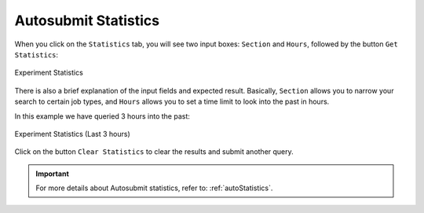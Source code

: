 .. _statistics:

Autosubmit Statistics
=====================


When you click on the ``Statistics`` tab, you will see two input boxes: ``Section`` and ``Hours``, followed by the button ``Get Statistics``:

.. figure:: fig/fig_stat_1.jpg
   :name: experiment_stats
   :width: 100%
   :align: center
   :alt: Experiment Stat 1

   Experiment Statistics

There is also a brief explanation of the input fields and expected result. Basically, ``Section`` allows you to narrow your search to certain job types, and ``Hours`` allows you to set a time limit to look into the past in hours.

In this example we have queried 3 hours into the past:
 
.. figure:: fig/fig_stat_2.jpg
   :name: experiment_stats_open
   :width: 100%
   :align: center
   :alt: Experiment Stat 2

   Experiment Statistics (Last 3 hours)

Click on the button ``Clear Statistics`` to clear the results and submit another query.

.. important:: For more details about Autosubmit statistics, refer to: :ref:`autoStatistics`.